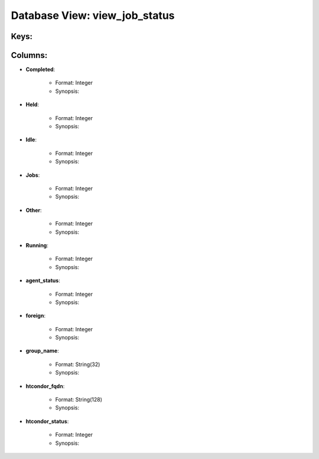 .. File generated by /opt/cloudscheduler/utilities/schema_doc - DO NOT EDIT
..
.. To modify the contents of this file:
..   1. edit the template file ".../cloudscheduler/docs/schema_doc/views/view_job_status.yaml"
..   2. run the utility ".../cloudscheduler/utilities/schema_doc"
..

Database View: view_job_status
==============================



Keys:
^^^^^^^^


Columns:
^^^^^^^^

* **Completed**:

   * Format: Integer
   * Synopsis:

* **Held**:

   * Format: Integer
   * Synopsis:

* **Idle**:

   * Format: Integer
   * Synopsis:

* **Jobs**:

   * Format: Integer
   * Synopsis:

* **Other**:

   * Format: Integer
   * Synopsis:

* **Running**:

   * Format: Integer
   * Synopsis:

* **agent_status**:

   * Format: Integer
   * Synopsis:

* **foreign**:

   * Format: Integer
   * Synopsis:

* **group_name**:

   * Format: String(32)
   * Synopsis:

* **htcondor_fqdn**:

   * Format: String(128)
   * Synopsis:

* **htcondor_status**:

   * Format: Integer
   * Synopsis:

